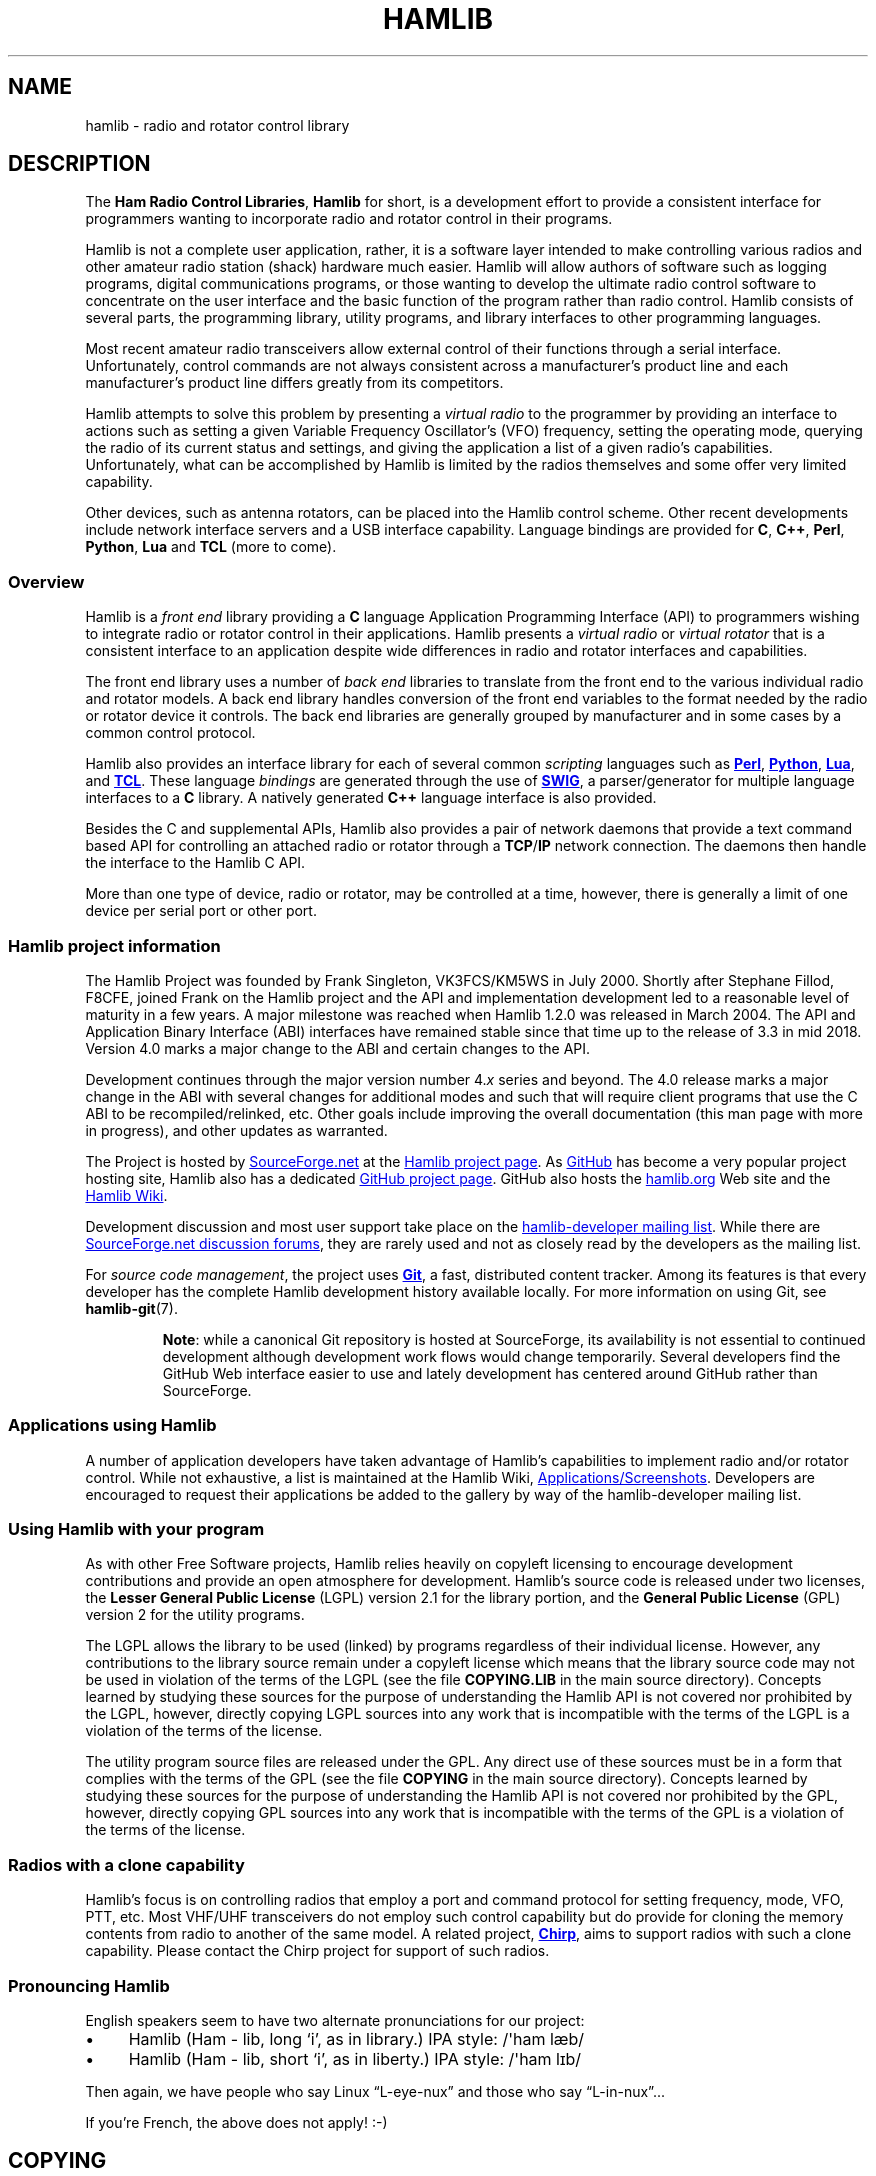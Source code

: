 .\"                                      Hey, EMACS: -*- nroff -*-
.\"
.\" For layout and available macros, see man(7), man-pages(7), groff_man(7)
.\" Please adjust the date whenever revising the manpage.
.\"
.\" Please keep this file in sync with doc/nutshell.texi
.\"
.TH HAMLIB "7" "2020-09-08" "Hamlib" "Hamlib Information Manual"
.
.
.SH NAME
.
hamlib \- radio and rotator control library
.
.
.SH DESCRIPTION
.
The
.BR "Ham Radio Control Libraries" ,
.B Hamlib
for short, is a development effort to provide a consistent interface for
programmers wanting to incorporate radio and rotator control in their
programs.
.
.PP
Hamlib is not a complete user application, rather, it is a software layer
intended to make controlling various radios and other amateur radio station
(shack) hardware much easier.
.
Hamlib will allow authors of software such as logging programs, digital
communications programs, or those wanting to develop the ultimate radio
control software to concentrate on the user interface and the basic function
of the program rather than radio control.
.
Hamlib consists of several parts, the programming library, utility programs,
and library interfaces to other programming languages.
.
.PP
Most recent amateur radio transceivers allow external control of their
functions through a serial interface.
.
Unfortunately, control commands are not always consistent across a
manufacturer's product line and each manufacturer's product line differs
greatly from its competitors.
.
.PP
Hamlib attempts to solve this problem by presenting a
.I virtual radio
to the programmer by providing an interface to actions such as setting a given
Variable Frequency Oscillator's (VFO) frequency, setting the operating mode,
querying the radio of its current status and settings, and giving the
application a list of a given radio's capabilities.
.
Unfortunately, what can be accomplished by Hamlib is limited by the radios
themselves and some offer very limited capability.
.
.PP
Other devices, such as antenna rotators, can be placed into the Hamlib control
scheme.
.
Other recent developments include network interface servers and a USB
interface capability.
.
Language bindings are provided for
.BR C ", " C++ ", " Perl ", " Python ", " Lua " and " TCL
(more to come).
.
.
.SS Overview
.
Hamlib is a
.I front end
library providing a
.B C
language Application Programming Interface (API) to programmers wishing to
integrate radio or rotator control in their applications.
.
Hamlib presents a
.I virtual radio
or
.I virtual rotator
that is a consistent interface to an application despite wide differences in
radio and rotator interfaces and capabilities.
.
.PP
The front end library uses a number of
.I back end
libraries to translate from the front end to the various individual radio and
rotator models.
.
A back end library handles conversion of the front end variables to the format
needed by the radio or rotator device it controls.
.
The back end libraries are generally grouped by manufacturer and in some cases
by a common control protocol.
.
.PP
Hamlib also provides an interface library for each of several common
.I scripting
languages such as
.UR http://www.perl.org
.B Perl
.UE ,
.UR http://www.python.org
.B Python
.UE ,
.UR https://www.lua.org
.B Lua
.UE ,
and
.UR http://www.tcl.tk
.B TCL
.UE .
.
These language
.I bindings
are
generated through the use of
.UR http://www.swig.org
.B SWIG
.UE ,
a parser/generator for multiple language interfaces to a
.B C
library.
.
A natively generated
.B C++
language interface is also provided.
.
.PP
Besides the C and supplemental APIs, Hamlib also provides a pair of network
daemons that provide a text command based API for controlling an attached
radio or rotator through a
.BR TCP / IP
network connection.
.
The daemons then handle the interface to the Hamlib C API.
.
.PP
More than one type of device, radio or rotator, may be controlled at a
time, however, there is generally a limit of one device per serial port
or other port.
.
.
.SS Hamlib project information
.
The Hamlib Project was founded by Frank Singleton, VK3FCS/KM5WS in July 2000.
.
Shortly after Stephane Fillod, F8CFE, joined Frank on the Hamlib project and
the API and implementation development led to a reasonable level of maturity
in a few years.
.
A major milestone was reached when Hamlib 1.2.0 was released in March 2004.
.
The API and Application Binary Interface (ABI) interfaces have remained stable
since that time up to the release of 3.3 in mid 2018.
.
Version 4.0 marks a major change to the ABI and certain changes to the API.
.
.PP
Development continues through the major version number
.RI 4. x
series and beyond.
.
The 4.0 release marks a major change in the ABI with several changes for
additional modes and such that will require client programs that use the C ABI
to be recompiled/relinked, etc.
.
Other goals include improving the overall documentation (this man page with
more in progress), and other updates as warranted.
.
.PP
The Project is hosted by
.UR https://sourceforge.net
SourceForge.net
.UE
at the
.UR https://sourceforge.net/projects/hamlib/
Hamlib project page
.UE .
.
As
.UR https://github.com
GitHub
.UE
has become a very popular project hosting site, Hamlib also has a dedicated
.UR https://github.com/Hamlib/Hamlib
GitHub project page
.UE .
.
GitHub also hosts the
.UR http://www.hamlib.org
hamlib.org
.UE
Web site and the
.UR https://github.com/Hamlib/Hamlib/wiki
Hamlib Wiki
.UE .
.
.PP
Development discussion and most user support take place on the
.UR https://sourceforge.net/p/hamlib/mailman/
hamlib-developer mailing list
.UE .
While there are
.UR https://sourceforge.net/p/hamlib/discussion/
SourceForge.net discussion forums
.UE ,
they are rarely used and not as closely read by the developers as the mailing
list.
.
.PP
For
.IR "source code management" ,
the project uses
.UR http://git-scm.com/
.B Git
.UE ,
a fast, distributed content tracker.
.
Among its features is that every developer has the complete Hamlib
development history available locally.
.
For more information on using Git, see
.BR hamlib\-git (7).
.
.IP
.BR Note :
while a canonical Git repository is hosted at SourceForge, its availability is
not essential to continued development although development work flows would
change temporarily.
.
Several developers find the GitHub Web interface easier to use and lately
development has centered around GitHub rather than SourceForge.
.
.
.SS Applications using Hamlib
.
A number of application developers have taken advantage of Hamlib's
capabilities to implement radio and/or rotator control.
.
While not exhaustive, a list is maintained at the Hamlib Wiki,
.UR https://github.com/Hamlib/Hamlib/wiki/Applications-and-Screen-Shots
Applications/Screenshots
.UE .
Developers are encouraged to request their applications be added to the
gallery by way of the hamlib-developer mailing list.
.
.
.SS Using Hamlib with your program
.
As with other Free Software projects, Hamlib relies heavily on copyleft
licensing to encourage development contributions and provide an open
atmosphere for development.
.
Hamlib's source code is released under two
licenses, the
.B Lesser General Public License
(LGPL) version 2.1 for the library portion, and the
.B General Public License
(GPL) version 2 for the utility programs.
.
.PP
The LGPL allows the library to be used (linked) by programs regardless of
their individual license.
.
However, any contributions to the library source remain under a copyleft
license which means that the library source code may not be used in violation
of the terms of the LGPL (see the file
.B COPYING.LIB
in the main source directory).
.
Concepts learned by studying these sources for the purpose of understanding
the Hamlib API is not covered nor prohibited by the LGPL, however, directly
copying LGPL sources into any work that is incompatible with the terms of the
LGPL is a violation of the terms of the license.
.
.PP
The utility program source files are released under the GPL.
.
Any direct use of these sources must be in a form that complies with the terms
of the GPL (see the file
.B COPYING
in the main source directory).
.
Concepts learned by studying these sources for the purpose of understanding
the Hamlib API is not covered nor prohibited by the GPL, however, directly
copying GPL sources into any work that is incompatible with the terms of the
GPL is a violation of the terms of the license.
.
.
.SS Radios with a clone capability
.
Hamlib's focus is on controlling radios that employ a port and command
protocol for setting frequency, mode, VFO, PTT, etc.
.
Most VHF/UHF transceivers do not employ such control capability but do provide
for cloning the memory contents from radio to another of the same model.
.
A related project,
.UR http://chirp.danplanet.com
.B Chirp
.UE ,
aims to support radios with such a clone capability.
.
Please contact the Chirp project for support of such radios.
.
.
.SS Pronouncing Hamlib
.
English speakers seem to have two alternate pronunciations for our project:
.
.nf
.IP \(bu 4
Hamlib (Ham \- lib, long \(oqi\(cq, as in library.)  IPA style: /\(aqham læb/
.
.IP \(bu 4
Hamlib (Ham \- lib, short \(oqi\(cq, as in liberty.)  IPA style: /\(aqham lɪb/
.fi
.
.PP
Then again, we have people who say Linux \(lqL-eye-nux\(rq and those who say
\(lqL-in-nux\(rq...
.
.PP
If you're French, the above does not apply! :-)
.
.
.SH COPYING
.
This file is part of Hamlib, a project to develop a library that simplifies
radio, rotator, and amplifier control functions for developers of software
primarily of interest to radio amateurs and those interested in radio
communications.
.
.PP
Copyright \(co 2001-2020 Hamlib Group (various contributors)
.
.PP
This is free software; see the file COPYING for copying conditions.  There is
NO warranty; not even for MERCHANTABILITY or FITNESS FOR A PARTICULAR PURPOSE.
.
.
.SH SEE ALSO
.
.BR hamlib-primer (7)
.
.
.SH COLOPHON
.
Links to the Hamlib Wiki, Git repository, release archives, and daily snapshot
archives are available via
.
.UR http://www.hamlib.org
hamlib.org
.UE .
